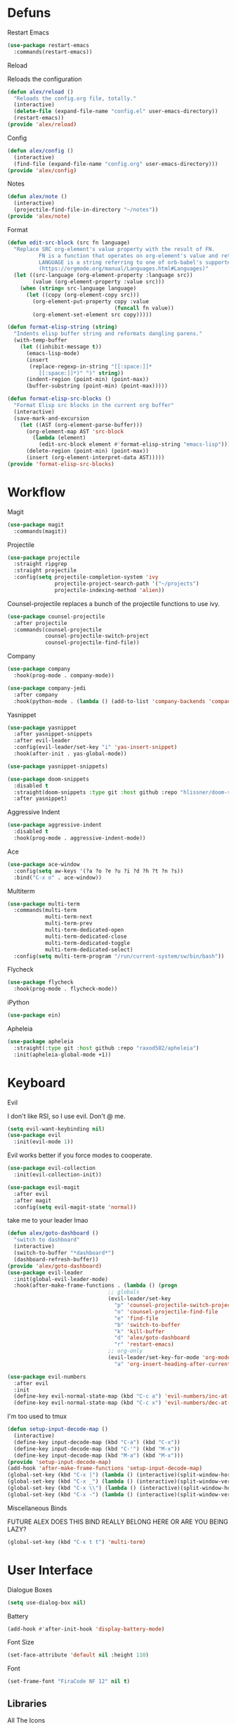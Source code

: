#+startup: overview
* Defuns
**** Restart Emacs
#+begin_src emacs-lisp
  (use-package restart-emacs
    :commands(restart-emacs))
#+end_src
**** Reload
Reloads the configuration
#+begin_src emacs-lisp
  (defun alex/reload ()
    "Reloads the config.org file, totally."
    (interactive)
    (delete-file (expand-file-name "config.el" user-emacs-directory))
    (restart-emacs))
  (provide 'alex/reload)
#+end_src
**** Config
#+begin_src emacs-lisp
  (defun alex/config ()
    (interactive)
    (find-file (expand-file-name "config.org" user-emacs-directory)))
  (provide 'alex/config)
#+end_src

**** Notes
#+begin_src emacs-lisp
  (defun alex/note ()
    (interactive)
    (projectile-find-file-in-directory "~/notes"))
  (provide 'alex/note)
#+end_src
**** Format
#+begin_src emacs-lisp
  (defun edit-src-block (src fn language)
    "Replace SRC org-element's value property with the result of FN.
            FN is a function that operates on org-element's value and returns a string.
            LANGUAGE is a string referring to one of orb-babel's supported languages.
            (https://orgmode.org/manual/Languages.html#Languages)"
    (let ((src-language (org-element-property :language src))
          (value (org-element-property :value src)))
      (when (string= src-language language)
        (let ((copy (org-element-copy src)))
          (org-element-put-property copy :value
                                    (funcall fn value))
          (org-element-set-element src copy)))))

  (defun format-elisp-string (string)
    "Indents elisp buffer string and reformats dangling parens."
    (with-temp-buffer
      (let ((inhibit-message t))
        (emacs-lisp-mode)
        (insert 
         (replace-regexp-in-string "[[:space:]]*
            [[:space:]]*)" ")" string))
        (indent-region (point-min) (point-max))
        (buffer-substring (point-min) (point-max)))))

  (defun format-elisp-src-blocks ()
    "Format Elisp src blocks in the current org buffer"
    (interactive)
    (save-mark-and-excursion
      (let ((AST (org-element-parse-buffer)))
        (org-element-map AST 'src-block
          (lambda (element) 
            (edit-src-block element #'format-elisp-string "emacs-lisp")))
        (delete-region (point-min) (point-max))
        (insert (org-element-interpret-data AST)))))
  (provide 'format-elisp-src-blocks)
#+end_src

* Workflow
**** Magit
#+begin_src emacs-lisp
  (use-package magit
    :commands(magit))
#+end_src
**** Projectile
#+begin_src emacs-lisp
  (use-package projectile
    :straight ripgrep
    :straight projectile
    :config(setq projectile-completion-system 'ivy
                 projectile-project-search-path '("~/projects")
                 projectile-indexing-method 'alien))
#+end_src
Counsel-projectile replaces a bunch of the projectile functions to use ivy.
#+begin_src emacs-lisp
  (use-package counsel-projectile
    :after projectile
    :commands(counsel-projectile
              counsel-projectile-switch-project
              counsel-projectile-find-file))
#+end_src
**** Company
#+begin_src emacs-lisp
  (use-package company
    :hook(prog-mode . company-mode))
#+end_src
#+begin_src emacs-lisp
  (use-package company-jedi
    :after company
    :hook(python-mode . (lambda () (add-to-list 'company-backends 'company-jedi))))
#+end_src

**** Yasnippet
#+begin_src emacs-lisp
  (use-package yasnippet
    :after yasnippet-snippets
    :after evil-leader
    :config(evil-leader/set-key "i" 'yas-insert-snippet)
    :hook(after-init . yas-global-mode))
#+end_src
#+begin_src emacs-lisp
  (use-package yasnippet-snippets)
#+end_src
#+begin_src emacs-lisp
  (use-package doom-snippets
    :disabled t
    :straight(doom-snippets :type git :host github :repo "hlissner/doom-snippets")
    :after yasnippet)
#+end_src
**** Aggressive Indent
#+begin_src emacs-lisp
  (use-package aggressive-indent
    :disabled t
    :hook(prog-mode . aggressive-indent-mode))
#+end_src

**** Ace
#+begin_src emacs-lisp
  (use-package ace-window
    :config(setq aw-keys '(?a ?o ?e ?u ?i ?d ?h ?t ?n ?s))
    :bind("C-x o" . ace-window))
#+end_src
**** Multiterm
#+begin_src emacs-lisp
  (use-package multi-term
    :commands(multi-term
              multi-term-next
              multi-term-prev
              multi-term-dedicated-open
              multi-term-dedicated-close
              multi-term-dedicated-toggle
              multi-term-dedicated-select)
    :config(setq multi-term-program "/run/current-system/sw/bin/bash"))
#+end_src

**** Flycheck
#+begin_src emacs-lisp
  (use-package flycheck
    :hook(prog-mode . flycheck-mode))
#+end_src

**** iPython
#+begin_src emacs-lisp
  (use-package ein)
#+end_src
**** Apheleia
#+BEGIN_SRC emacs-lisp
(use-package apheleia
  :straight(:type git :host github :repo "raxod502/apheleia")
  :init(apheleia-global-mode +1))
#+END_SRC

* Keyboard
**** Evil
I don't like RSI, so I use evil. Don't @ me.
#+begin_src emacs-lisp
  (setq evil-want-keybinding nil)
  (use-package evil
    :init(evil-mode 1))
#+end_src
Evil works better if you force modes to cooperate.
#+begin_src emacs-lisp
  (use-package evil-collection
    :init(evil-collection-init))
#+end_src
#+begin_src emacs-lisp
  (use-package evil-magit
    :after evil
    :after magit
    :config(setq evil-magit-state 'normal))
#+end_src
take me to your leader lmao
#+begin_src emacs-lisp
  (defun alex/goto-dashboard ()
    "switch to dashboard"
    (interactive)
    (switch-to-buffer "*dashboard*")
    (dashboard-refresh-buffer))
  (provide 'alex/goto-dashboard)
  (use-package evil-leader
    :init(global-evil-leader-mode)
    :hook(after-make-frame-functions . (lambda () (progn
            					  ;; globals
            					  (evil-leader/set-key
            					    "p" 'counsel-projectile-switch-project
            					    "o" 'counsel-projectile-find-file
            					    "e" 'find-file
            					    "b" 'switch-to-buffer
            					    "k" 'kill-buffer
            					    "d" 'alex/goto-dashboard
            					    "r" 'restart-emacs)
            					  ;; org-only
            					  (evil-leader/set-key-for-mode 'org-mode
            					    "a" 'org-insert-heading-after-current)))))
#+end_src
#+begin_src emacs-lisp
  (use-package evil-numbers
    :after evil
    :init
    (define-key evil-normal-state-map (kbd "C-c a") 'evil-numbers/inc-at-pt)
    (define-key evil-normal-state-map (kbd "C-c x") 'evil-numbers/dec-at-pt))
#+end_src
**** I'm too used to tmux
#+begin_src emacs-lisp
  (defun setup-input-decode-map ()
    (interactive)
    (define-key input-decode-map (kbd "C-a") (kbd "C-x"))
    (define-key input-decode-map (kbd "C-'") (kbd "M-x"))
    (define-key input-decode-map (kbd "M-a") (kbd "M-x")))
  (provide 'setup-input-decode-map)
  (add-hook 'after-make-frame-functions 'setup-input-decode-map)
  (global-set-key (kbd "C-x |") (lambda () (interactive)(split-window-horizontally) (other-window 1)))
  (global-set-key (kbd "C-x _") (lambda () (interactive)(split-window-vertically) (other-window 1)))
  (global-set-key (kbd "C-x \\") (lambda () (interactive)(split-window-horizontally) (other-window 1)))
  (global-set-key (kbd "C-x -") (lambda () (interactive)(split-window-vertically) (other-window 1)))
#+end_src
**** Miscellaneous Binds
FUTURE ALEX
DOES THIS BIND REALLY BELONG HERE
OR ARE YOU BEING LAZY?
#+begin_src emacs-lisp
  (global-set-key (kbd "C-x t t") 'multi-term)
#+end_src

* User Interface
**** Dialogue Boxes
#+begin_src emacs-lisp
  (setq use-dialog-box nil)
#+end_src
**** Battery
#+begin_src emacs-lisp
  (add-hook #'after-init-hook 'display-battery-mode)
#+end_src
**** Font Size
#+begin_src emacs-lisp
  (set-face-attribute 'default nil :height 110)
#+end_src
**** Font
#+begin_src emacs-lisp
  (set-frame-font "FiraCode NF 12" nil t)
#+end_src

** Libraries
**** All The Icons
This is required for pretty icons etc.
#+begin_src emacs-lisp
  (use-package all-the-icons
    :demand t)
#+end_src
** Meta UI
**** Dashboard
#+begin_src emacs-lisp
  (use-package dashboard
    :config
    (setq dashboard-items '((recents  . 5)
                            (bookmarks . 5)
                            (projects . 5)
                            (agenda . 5)
                            (registers . 5))
          dashboard-startup-banner 3)
    (dashboard-setup-startup-hook))
#+end_src
**** Counsel/Ivy
Better M-x and cool stuff
#+begin_src emacs-lisp
  (use-package ivy
    :demand t)
  (use-package counsel
    :init(counsel-mode))
  (use-package swiper
    :after ivy
    :config
    (setq swiper-action-recenter t)
    (setq swiper-goto-start-of-match t))
#+end_src
#+begin_src emacs-lisp
  (use-package ivy-posframe
    :after ivy
    :config
    (setq ivy-posframe-display-functions-alist '((t . ivy-posframe-display-at-window-bottom-left)))
    (ivy-posframe-mode 1))
#+end_src
#+begin_src emacs-lisp
  (use-package ivy-rich
    :disabled t
    :after ivy
    :init(ivy-rich-mode 1))
  (use-package all-the-icons-ivy-rich
    :disabled t
    :requires all-the-icons
    :requires ivy-rich
    :requires ivy
    :init(all-the-icons-ivy-rich-mode 1))
#+end_src


**** Modeline
#+begin_src emacs-lisp
  (use-package doom-modeline
    :config(setq doom-modeline-height 1)
    :custom-face
    (mode-line ((t (:height 100))))
    (mode-line-inactive ((t (:height 100))))
    :hook(after-init . doom-modeline-mode))
#+end_src
**** Dimmer
#+begin_src emacs-lisp
  (use-package dimmer
    :config
    (dimmer-configure-magit)
    (dimmer-configure-org)
    :hook(after-init . dimmer-mode))
#+end_src
**** Modern Fringes
#+begin_src emacs-lisp
  (use-package modern-fringes
    :straight(modern-fringes :type git :host github :repo "SpecialBomb/emacs-modern-fringes")
    :hook(after-init . modern-fringes-mode))
#+end_src

**** Indent Guide
#+begin_src emacs-lisp
  (use-package highlight-indent-guides
    :config(setq highlight-indent-guides-method 'character)
    :hook(prog-mode . highlight-indent-guides-mode))
#+end_src

**** Line Numbers
#+begin_src emacs-lisp
  (defun display-line-numbers/relative ()
    "Relative"
    (interactive)
    (when (not (eq major-mode 'org-mode))
      (menu-bar--display-line-numbers-mode-relative)))

  (defun display-line-numbers/absolute ()
    "Absolute"
    (interactive)
    (when (not (eq major-mode 'org-mode))
      (menu-bar--display-line-numbers-mode-absolute)))
  (use-package display-line-numbers
    :hook
    (evil-insert-state-exit . (lambda () (display-line-numbers/relative)))
    (evil-insert-state-entry . (lambda () (display-line-numbers/absolute)))
    (prog-mode . display-line-numbers-mode)
    (org-mode . (lambda () (display-line-numbers-mode -1))))
#+end_src

**** Neotree
#+begin_src emacs-lisp
  (use-package neotree
    :config(setq neo-theme 'icons)
    :commands(neotree-show
              neotree-toggle))
#+end_src
** Colours
#+begin_src emacs-lisp
  (defun alex/day ()
    "Day mode"
    (interactive)
    (load-theme 'doom-acario-light t)
    (doom-themes-org-config))
  (defun alex/night ()
    "Night mode"
    (interactive)
    (load-theme 'doom-Iosvkem t)
    (doom-themes-org-config))
  (provide 'alex/day)
  (provide 'alex/night)
#+end_src

#+begin_src emacs-lisp
  (use-package doom-themes
    :after org
    :defer)
#+end_src

#+begin_src emacs-lisp
  (use-package circadian
    :hook(circadian-after-load-theme . (lambda () (doom-themes-org-config)))
    :config
    (setq calendar-latitude 52.0
          calendar-longitude 0.0
          circadian-themes '((:sunrise . doom-acario-light)
                             (:sunset . doom-Iosvkem)))
    (circadian-setup))
#+end_src

* Org
Oh baby, there's some shit here boys.
#+begin_src emacs-lisp
  (use-package org
    :requires org-roam
    :mode("\\.org$" . org-mode)
    :commands(org-mode
              org-capture
              org-reload)
    :init
    (setq org-directory "~/notes"
          org-default-notes-file (org-roam-find-file-immediate "Index")
          org-agenda-files (list (expand-file-name org-directory)))
    (org-reload)
    (global-set-key (kbd "C-c l") 'org-store-link)
    (global-set-key (kbd "C-c a") 'org-agenda)
    (global-set-key (kbd "C-c c") 'org-capture)
    :config
    (setq org-startup-indented t
          org-pretty-entities t
          org-hide-emphasis-markers t
          org-agenda-block-separator ""
          org-fontify-whole-heading-line t
          org-fontify-done-headline t
          org-fontify-quote-and-verse-blocks t
          fill-column 140
          org-startup-with-inline-images t
          org-format-latex-options (plist-put org-format-latex-options :scale 2.0)
	  org-link-frame-setup '((file . find-file)))
    (remove-hook 'org-cycle-hook
                 #'org-optimize-window-after-visibility-change)
    :hook
    (org-mode . auto-fill-mode)
    :custom-face
    (org-document-title ((t (:height 1.75))))
    (org-level-1 ((t (:inherit outline-1 :height 1.5))))
    (org-level-2 ((t (:inherit outline-2 :height 1.4))))
    (org-level-3 ((t (:inherit outline-3 :height 1.3))))
    (org-level-4 ((t (:inherit outline-4 :height 1.2))))
    (org-level-5 ((t (:inherit outline-5 :height 1.1))))
    (org-level-6 ((t (:inherit outline-6 :height 1.0))))
    (org-level-7 ((t (:inherit outline-7 :height 1.0))))
    (org-level-8 ((t (:inherit outline-8 :height 1.0)))))
#+end_src
**** Mixed Pitch Mode
#+begin_src emacs-lisp
  (use-package mixed-pitch
    :custom-face(variable-pitch ((t (:family "Tinos" :height 160))))
    :hook((org-mode . mixed-pitch-mode)
          (text-mode . mixed-pitch-mode)))
#+end_src
**** Bullets
#+begin_src emacs-lisp
  (use-package org-bullets
    :disabled t
    :after org
    :hook(org-mode . org-bullets-mode)
    :config(setq org-bullets-bullet-list '(" ")))
#+end_src
**** Writeroom
#+begin_src emacs-lisp
  (use-package writeroom-mode
    :commands(writeroom-mode))
#+end_src
**** Spacing
#+begin_src emacs-lisp
  (use-package org-spacer
    :straight (org-spacer :type git :host github :repo "dustinlacewell/org-spacer.el")
    :config(setq org-spacer-element-blanks '((3 headline)
                				   (1 paragraph src-block table property-drawer))))
#+end_src
**** Adaptive Wrap
#+BEGIN_SRC emacs-lisp
(use-package adaptive-wrap-vp
  :straight(:type git :host github :repo "brentonk/adaptive-wrap-vp")
  :commands(adaptive-wrap-prefix-vp-mode)
  :hook((text-mode . adaptive-wrap-prefix-vp-mode)
        (org-mode . adaptive-wrap-prefix-vp-mode)))
#+END_SRC

**** Pretty Tables
#+begin_src emacs-lisp
  (use-package org-pretty-table
    :straight(org-pretty-table :type git :host github :repo "Fuco1/org-pretty-table")
    :hook
    (orgtbl-mode . org-pretty-table-mode)
    (org-mode . org-pretty-table-mode))
#+end_src
**** Grip
#+begin_src emacs-lisp
  (use-package grip-mode
    :commands(grip-mode))
#+end_src

**** Sublimity
#+begin_src emacs-lisp
  (use-package sublimity
    :straight(sublimity :type git :host github :repo "zk-phi/sublimity")
    :commands(sublimity-mode)
    :init
    (require 'sublimity-scroll)
    (require 'sublimity-attractive))
  (use-package hide-mode-line
    :hook(sublimity-mode . hide-mode-line-mode))
#+end_src

**** Hunspell
#+begin_src emacs-lisp
  (use-package flyspell
    :config
    (setq ispell-program-name "hunspell")
    (setq ispell-hunspell-dict-paths-alist
        '(("en_US" "C:/Hunspell/en_GB.aff")))
    (setq ispell-local-dictionary "en_GB")
    :hook(org-mode . flyspell-mode))
#+end_src

**** Roam
#+begin_src emacs-lisp
  (use-package org-roam
    :hook
    (after-init . org-roam-mode)
    :custom
    (org-roam-directory "~/notes")
    (org-roam-completion-system 'ivy)
    :bind (:map org-roam-mode-map
                (("C-c n l" . org-roam)
                 ("C-c n f" . org-roam-find-file)
                 ("C-c n g" . org-roam-graph-show))
                :map org-mode-map
                (("C-c n i" . org-roam-insert))
                (("C-c n I" . org-roam-insert-immediate))))
#+end_src
**** Deft
#+begin_src emacs-lisp
  (use-package deft
    :after org
    :bind
    ("C-c n d" . deft)
    :custom
    (deft-recursive t)
    (deft-use-filter-string-for-filename t)
    (deft-default-extension "org")
    (deft-directory "~/notes"))
#+end_src
**** Download
#+begin_src emacs-lisp
  (use-package org-download
    :config
    (setq org-download-method 'directory
          org-download-heading-lvl nil)
    (setq-default org-download-image-dir "~/notes")
    :hook
    (dired-mode . org-download-enable)
    (org-mode . org-download-enable))
#+end_src

* Languages
**** Rust
#+begin_src emacs-lisp
  (use-package rust-mode
    :mode("\\.rs\\'" . rust-mode))
#+end_src
**** Nix
#+begin_src emacs-lisp
  (use-package nix-mode
    :mode("\\.nix\\'" . nix-mode))
#+end_src

**** Python
#+begin_src emacs-lisp
  (use-package python-black
    :hook(python-mode . python-black-on-save-mode))
#+end_src
#+begin_src emacs-lisp
  (use-package python-mode
    :config(setq python-environment-virtualenv '("nix" "run" "nixpkgs.python38Packages.virtualenv" "nixpkgs.python38" "nixpkgs.coreutils" "-c" "virtualenv")))
#+end_src

**** GLSL
#+begin_src emacs-lisp
  (use-package glsl-mode
    :mode("\\.compute\\'" . glsl-mode))
#+end_src

**** C# mode
#+begin_src emacs-lisp
  (use-package csharp-mode
    :mode("\\.cs\\'" . csharp-mode))
#+end_src
#+begin_src emacs-lisp

  (use-package omnisharp
    :after company
    :config(add-to-list 'company-backends 'company-omnisharp)
    :hook(csharp-mode . omnisharp-mode))
#+end_src
* Emacs as a Platform
**** YonChan
#+begin_src emacs-lisp
  (use-package q4
    :disabled t
    :straight(q4 :type git :host github :repo "rosbo018/q4")
    :demand t)
#+end_src
**** M4UE
#+begin_src emacs-lisp
  (use-package mu4e-alert
    :requires mu4e
    :if (not (eq system-type 'windows-nt))
    :hook(after-init . mu4e-alert-enable-mode-line-display)
    :config(setq mu4e-alert-set-default-style 'libnotify))
#+end_src

#+begin_src emacs-lisp
  (use-package mu4e
    :if (not (eq system-type 'windows-nt))
    :config (setq mu4e-contexts (list
                                 (make-mu4e-context
                                  :name "edinburgh"
                                  :vars '((mu4e-maildir . "~/.local/share/maildir/edinburgh")
                                          (mu4e-sent-folder . "/Sent Items")
                                          (mu4e-drafts-folder . "/Drafts") 
                                          (mu4e-trash-folder . "/Deleted Items")
                                          (mu4e-refile-folder . "/Archive")
                                          (user-mail-address . "A.Eyre@sms.ed.ac.uk")
                                          (smtpmail-local-domain . "ed.ac.uk")
                                          (smtpmail-smtp-user . "s2031787@ed.ac.uk")
                                          (smtpmail-smtp-server . "smtp.office365.com")
                                          (smtpmail-default-smtp-server . "smtp.office365.com")))
                                 (make-mu4e-context
                                  :name "alexeeyre"
                                  :vars '((mu4e-maildir . "~/.local/share/maildir/alexeeyre")
                                          (mu4e-drafts-folder . "/[Gmail]/Drafts")
                                          (mu4e-sent-folder . "/[Gmail]/Sent Mail")
                                          (mu4e-trash-folder . "/[Gmail]/Trash")
                                          (mu4e-sent-messages-behavior . 'delete)
                                          (smtpmail-starttls-credentials . '(("smtp.gmail.com" 587 nil nil)))
                                          (smtpmail-auth-credentials . '(("smtp.gmail.com" 587 "alexeeyre@gmail.com" nil)))
                                          (smtpmail-default-smtp-server . "smtp.gmail.com")
                                          (smtpmail-smtp-server . "smtp.gmail.com")
                                          (smtpmail-smtp-service . 587))))
                  mu4e-get-mail-command "mbsync -aC"
                  mu4e-update-interval 300
                  mu4e-show-images t
                  mu4e-show-addresses t
                  mail-user-agent 'mu4e-user-agent
                  message-send-mail-function 'smtpmail-send-it
                  smtpmail-stream-type 'starttls
                  smtpmail-smtp-service 587
                  mu4e-sent-messages-behavior 'delete
                  mu4e-confirm-quit nil
                  starttls-use-gnutls t
                  mu4e-bookmarks (list (make-mu4e-bookmark
                			      :name "Inbox"
                			      :query "NOT flag:trashed AND maildir:/Inbox"
                			      :key ?u))))
#+end_src

